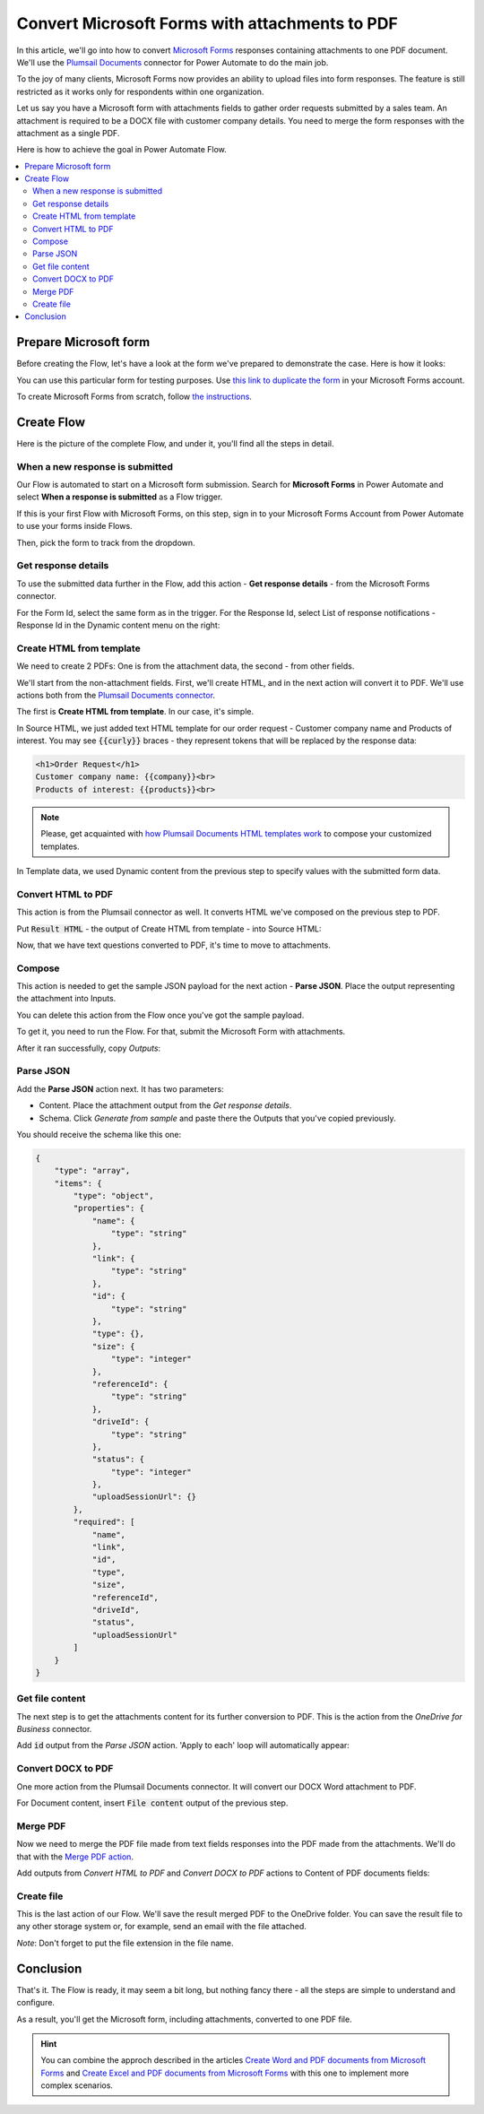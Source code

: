 .. title:: Convert Microsoft Forms with attachments to PDF in Power Automate Flow

.. meta::
   :description: Easily convert Microsoft Forms with upload file fields to PDF format. Tty Plumsail Documents connector for Power Automate Flow.

Convert Microsoft Forms with attachments to PDF
===============================================

In this article, we'll go into how to convert `Microsoft Forms <https://forms.office.com/>`_ responses containing attachments to one PDF document. We'll use the `Plumsail Documents <https://plumsail.com/documents/>`_ connector for Power Automate to do the main job.

To the joy of many clients, Microsoft Forms now provides an ability to upload files into form responses. 
The feature is still restricted as it works only for respondents within one organization. 

Let us say you have a Microsoft form with attachments fields to gather order requests submitted by a sales team. An attachment is required to be a DOCX file with customer company details. You need to merge the form responses with the attachment as a single PDF.

Here is how to achieve the goal in Power Automate Flow. 

.. contents::
    :local:
    :depth: 2

Prepare Microsoft form
~~~~~~~~~~~~~~~~~~~~~~

Before creating the Flow, let's have a look at the form we've prepared to demonstrate the case. Here is how it looks:

.. image:: ../../../_static/img/flow/how-tos/microsoft-form-with-attachment.png
    :alt: Microsoft form with attachment fields

You can use this particular form for testing purposes. Use `this link to duplicate the form <https://forms.office.com/Pages/ShareFormPage.aspx?id=sw17qLgWx0qMVHqdDlcIbmR30TR_6NdLl37R-A7gviRURVJXQ0ZSSzY4WUJEQ1dVSjBPOFUzT0ZRUC4u&sharetoken=8HgHlwCBjBKojcN1oSOS>`_ in your Microsoft Forms account.

To create Microsoft Forms from scratch, follow `the instructions <https://support.office.com/en-gb/article/create-a-form-with-microsoft-forms-4ffb64cc-7d5d-402f-b82e-b1d49418fd9d>`_.


Create Flow
~~~~~~~~~~~

Here is the picture of the complete Flow, and under it, you'll find all the steps in detail.

.. image:: ../../../_static/img/flow/how-tos/merge-ms-form-attachment-flow.png
    :alt: Power Automate Flow to merge MS forms responses with attachments


When a new response is submitted
--------------------------------

Our Flow is automated to start on a Microsoft form submission. Search for **Microsoft Forms** in Power Automate and select **When a response is submitted** as a Flow trigger.

If this is your first Flow with Microsoft Forms, on this step, sign in to your Microsoft Forms Account from Power Automate to use your forms inside Flows.

Then, pick the form to track from the dropdown.

.. image:: ../../../_static/img/flow/how-tos/ms-form-trigger.png
    :alt: Pick the Microsoft form to track

Get response details
--------------------

To use the submitted data further in the Flow, add this action - **Get response details** - from the Microsoft Forms connector. 

For the Form Id, select the same form as in the trigger. For the Response Id, select List of response notifications - Response Id in the Dynamic content menu on the right:

.. image:: ../../../_static/img/flow/how-tos/get-response-details.png
    :alt: Get response details 

Create HTML from template
-------------------------

We need to create 2 PDFs: One is from the attachment data, the second - from other fields.

We'll start from the non-attachment fields. First, we'll create HTML, and in the next action will convert it to PDF. 
We'll use actions both from the `Plumsail Documents connector <https://emea.flow.microsoft.com/en-us/connectors/shared_plumsail/plumsail-documents/>`_.

The first is **Create HTML from template**. In our case, it's simple.

In Source HTML, we just added text HTML template for our order request - Customer company name and Products of interest. You may see :code:`{{curly}}` braces - they represent tokens that will be replaced by the response data:

.. code:: text

    <h1>Order Request</h1>
    Customer company name: {{company}}<br>
    Products of interest: {{products}}<br>

.. note:: Please, get acquainted with `how Plumsail Documents HTML templates work <../../../document-generation/html/index.html>`_ to compose your customized templates.

In Template data, we used Dynamic content from the previous step to specify values with the submitted form data.

.. image:: ../../../_static/img/flow/how-tos/create-html-from-template.png
    :alt: Create HTML from template action

Convert HTML to PDF
-------------------

This action is from the Plumsail connector as well. It converts HTML we've composed on the previous step to PDF. 

Put :code:`Result HTML` - the output of Create HTML from template - into Source HTML:

.. image:: ../../../_static/img/flow/how-tos/convert-html-to-pdf-ms-form.png
    :alt: Convert HTML to PDF action

Now, that we have text questions converted to PDF, it's time to move to attachments.

Compose
-------

This action is needed to get the sample JSON payload for the next action - **Parse JSON**. 
Place the output representing the attachment into Inputs. 

.. image:: ../../../_static/img/flow/how-tos/compose-ms-form.png
    :alt: Convert HTML to PDF action

You can delete this action from the Flow once you've got the sample payload.

To get it, you need to run the Flow. For that, submit the Microsoft Form with attachments. 

After it ran successfully, copy *Outputs*:

.. image:: ../../../_static/img/flow/how-tos/compose-output.png
    :alt: Outputs of Compose

Parse JSON
----------

Add the **Parse JSON** action next. It has two parameters:

- Content. Place the attachment output from the *Get response details*.
- Schema. Click *Generate from sample* and paste there the Outputs that you've copied previously. 

You should receive the schema like this one:

.. code:: json 

    {
        "type": "array",
        "items": {
            "type": "object",
            "properties": {
                "name": {
                    "type": "string"
                },
                "link": {
                    "type": "string"
                },
                "id": {
                    "type": "string"
                },
                "type": {},
                "size": {
                    "type": "integer"
                },
                "referenceId": {
                    "type": "string"
                },
                "driveId": {
                    "type": "string"
                },
                "status": {
                    "type": "integer"
                },
                "uploadSessionUrl": {}
            },
            "required": [
                "name",
                "link",
                "id",
                "type",
                "size",
                "referenceId",
                "driveId",
                "status",
                "uploadSessionUrl"
            ]
        }
    }

.. image:: ../../../_static/img/flow/how-tos/parse-json-ms-forms.png
    :alt: Parse JSON step

Get file content
----------------

The next step is to get the attachments content for its further conversion to PDF. This is the action from the *OneDrive for Business* connector. 

Add :code:`id` output from the *Parse JSON* action. 'Apply to each' loop will automatically appear:

.. image:: ../../../_static/img/flow/how-tos/get-attachment-content.png
    :alt: Get attachments content

Convert DOCX to PDF
-------------------

One more action from the Plumsail Documents connector. It will convert our DOCX Word attachment to PDF. 

For Document content, insert :code:`File content` output of the previous step.

.. image:: ../../../_static/img/flow/how-tos/convert-word-to-pdf.png
    :alt:  Convert DOCX attachments to PDF

Merge PDF
---------

Now we need to merge the PDF file made from text fields responses into the PDF made from the attachments. We'll do that with the `Merge PDF action <../../actions/document-processing.html#merge-pdf>`_. 

Add outputs from *Convert HTML to PDF* and *Convert DOCX to PDF* actions to Content of PDF documents fields:

.. image:: ../../../_static/img/flow/how-tos/merge-pdf-action.png
    :alt:  Merge PDF action


Create file
-----------

This is the last action of our Flow. We'll save the result merged PDF to the OneDrive folder. You can save the result file to any other storage system or, for example, send an email with the file attached.


.. image:: ../../../_static/img/flow/how-tos/merged-ready-pdf.png
    :alt:  Merge PDF action

*Note*: Don't forget to put the file extension in the file name.

Conclusion
~~~~~~~~~~

That's it. The Flow is ready, it may seem a bit long, but nothing fancy there - all the steps are simple to understand and configure. 

As a result, you'll get the Microsoft form, including attachments, converted to one PDF file. 

.. hint:: You can combine the approch described in the articles `Create Word and PDF documents from Microsoft Forms <../../../user-guide/processes/examples/create-word-and-pdf-documents-from-microsoft-forms.html>`_ and `Create Excel and PDF documents from Microsoft Forms <../../../user-guide/processes/examples/create-excel-and-pdf-documents-from-microsoft-forms.html>`_ with this one to implement more complex scenarios.




















